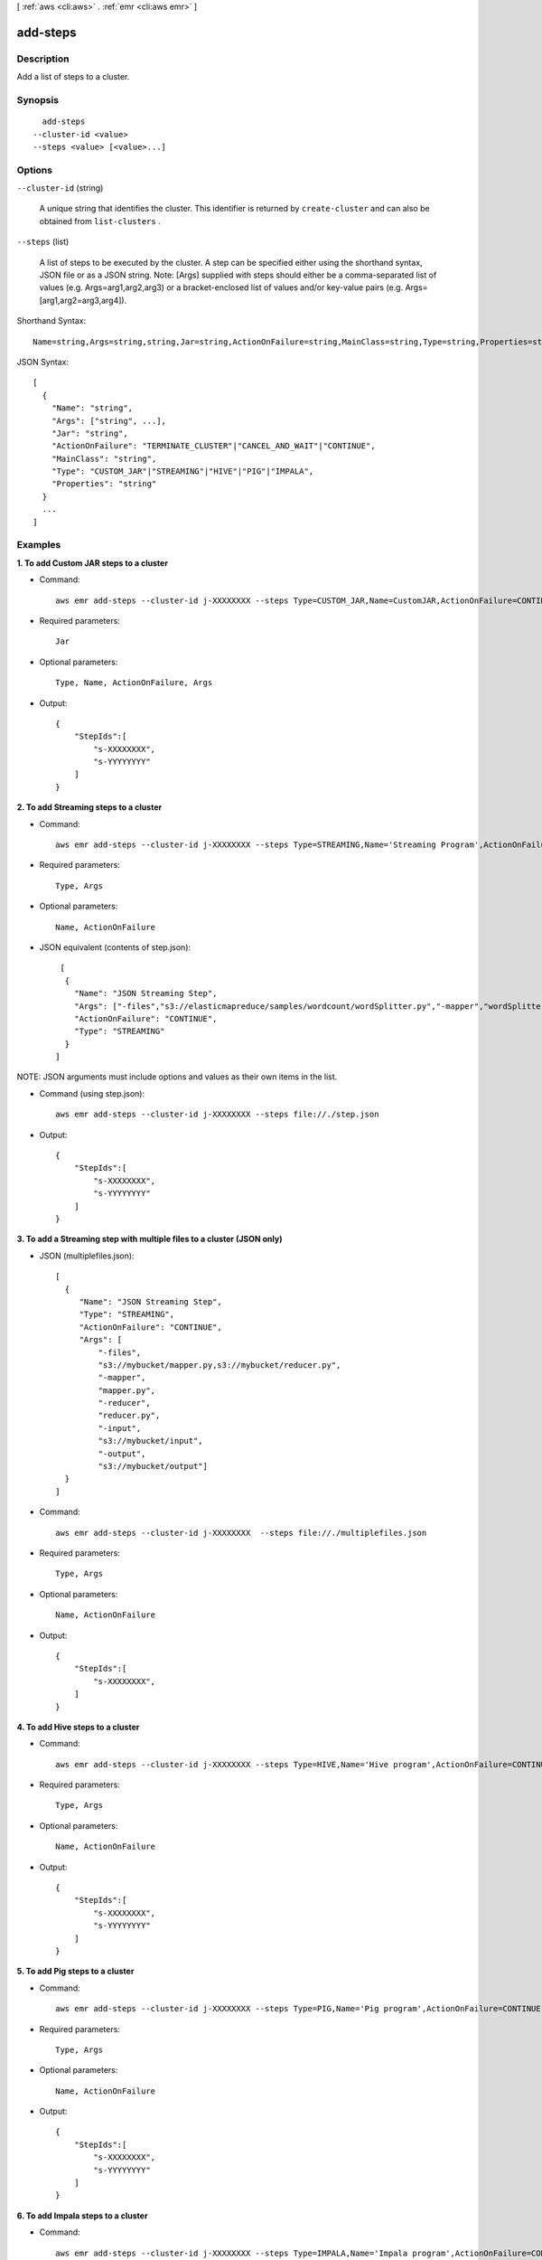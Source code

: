[ :ref:`aws <cli:aws>` . :ref:`emr <cli:aws emr>` ]

.. _cli:aws emr add-steps:


*********
add-steps
*********



===========
Description
===========

Add a list of steps to a cluster.



========
Synopsis
========

::

    add-steps
  --cluster-id <value>
  --steps <value> [<value>...]




=======
Options
=======

``--cluster-id`` (string)


  A unique string that identifies the cluster. This identifier is returned by ``create-cluster`` and can also be obtained from ``list-clusters`` .

  

``--steps`` (list)


  A list of steps to be executed by the cluster. A step can be specified either using the shorthand syntax, JSON file or as a JSON string. Note: [Args] supplied with steps should either be a comma-separated list of values (e.g. Args=arg1,arg2,arg3) or a bracket-enclosed list of values and/or key-value pairs (e.g. Args=[arg1,arg2=arg3,arg4]).

  



Shorthand Syntax::

    Name=string,Args=string,string,Jar=string,ActionOnFailure=string,MainClass=string,Type=string,Properties=string ...




JSON Syntax::

  [
    {
      "Name": "string",
      "Args": ["string", ...],
      "Jar": "string",
      "ActionOnFailure": "TERMINATE_CLUSTER"|"CANCEL_AND_WAIT"|"CONTINUE",
      "MainClass": "string",
      "Type": "CUSTOM_JAR"|"STREAMING"|"HIVE"|"PIG"|"IMPALA",
      "Properties": "string"
    }
    ...
  ]





========
Examples
========

**1. To add Custom JAR steps to a cluster**

- Command::

    aws emr add-steps --cluster-id j-XXXXXXXX --steps Type=CUSTOM_JAR,Name=CustomJAR,ActionOnFailure=CONTINUE,Jar=s3://mybucket/mytest.jar,Args=arg1,arg2,arg3 Type=CUSTOM_JAR,Name=CustomJAR,ActionOnFailure=CONTINUE,Jar=s3://mybucket/mytest.jar,MainClass=mymainclass,Args=arg1,arg2,arg3

- Required parameters::

    Jar

- Optional parameters::

    Type, Name, ActionOnFailure, Args

- Output::

    {
        "StepIds":[
            "s-XXXXXXXX",
            "s-YYYYYYYY"
        ]
    }

**2. To add Streaming steps to a cluster**

- Command::

    aws emr add-steps --cluster-id j-XXXXXXXX --steps Type=STREAMING,Name='Streaming Program',ActionOnFailure=CONTINUE,Args=[-files,s3://elasticmapreduce/samples/wordcount/wordSplitter.py,-mapper,wordSplitter.py,-reducer,aggregate,-input,s3://elasticmapreduce/samples/wordcount/input,-output,s3://mybucket/wordcount/output]

- Required parameters::

    Type, Args

- Optional parameters::

    Name, ActionOnFailure

- JSON equivalent (contents of step.json)::

    [
     {
       "Name": "JSON Streaming Step",
       "Args": ["-files","s3://elasticmapreduce/samples/wordcount/wordSplitter.py","-mapper","wordSplitter.py","-reducer","aggregate","-input","s3://elasticmapreduce/samples/wordcount/input","-output","s3://mybucket/wordcount/output"],
       "ActionOnFailure": "CONTINUE",
       "Type": "STREAMING"
     }
   ]

NOTE: JSON arguments must include options and values as their own items in the list. 

- Command (using step.json)::

    aws emr add-steps --cluster-id j-XXXXXXXX --steps file://./step.json

- Output::

    {
        "StepIds":[
            "s-XXXXXXXX",
            "s-YYYYYYYY"
        ]
    }

**3. To add a Streaming step with multiple files to a cluster (JSON only)**

- JSON (multiplefiles.json)::

   [
     {
        "Name": "JSON Streaming Step",
        "Type": "STREAMING",
        "ActionOnFailure": "CONTINUE",
        "Args": [
            "-files",
            "s3://mybucket/mapper.py,s3://mybucket/reducer.py",
            "-mapper",
            "mapper.py",
            "-reducer",
            "reducer.py",
            "-input",
            "s3://mybucket/input",
            "-output",
            "s3://mybucket/output"]
     }
   ]

- Command::

    aws emr add-steps --cluster-id j-XXXXXXXX  --steps file://./multiplefiles.json

- Required parameters::

    Type, Args

- Optional parameters::

    Name, ActionOnFailure

- Output::

    {
        "StepIds":[
            "s-XXXXXXXX",
        ]
    }


**4. To add Hive steps to a cluster**

- Command::

    aws emr add-steps --cluster-id j-XXXXXXXX --steps Type=HIVE,Name='Hive program',ActionOnFailure=CONTINUE,Args=[-f,s3://mybuckey/myhivescript.q,-d,INPUT=s3://mybucket/myhiveinput,-d,OUTPUT=s3://mybucket/myhiveoutput,arg1,arg2] Type=HIVE,Name='Hive steps',ActionOnFailure=TERMINATE_CLUSTER,Args=[-f,s3://elasticmapreduce/samples/hive-ads/libs/model-build.q,-d,INPUT=s3://elasticmapreduce/samples/hive-ads/tables,-d,OUTPUT=s3://mybucket/hive-ads/output/2014-04-18/11-07-32,-d,LIBS=s3://elasticmapreduce/samples/hive-ads/libs]


- Required parameters::

    Type, Args

- Optional parameters::

    Name, ActionOnFailure

- Output::

    {
        "StepIds":[
            "s-XXXXXXXX",
            "s-YYYYYYYY"
        ]
    }


**5. To add Pig steps to a cluster**

- Command::

    aws emr add-steps --cluster-id j-XXXXXXXX --steps Type=PIG,Name='Pig program',ActionOnFailure=CONTINUE,Args=[-f,s3://mybuckey/mypigscript.pig,-p,INPUT=s3://mybucket/mypiginput,-p,OUTPUT=s3://mybucket/mypigoutput,arg1,arg2] Type=PIG,Name='Pig program',Args=[-f,s3://elasticmapreduce/samples/pig-apache/do-reports2.pig,-p,INPUT=s3://elasticmapreduce/samples/pig-apache/input,-p,OUTPUT=s3://mybucket/pig-apache/output,arg1,arg2]


- Required parameters::

    Type, Args

- Optional parameters::

    Name, ActionOnFailure

- Output::

    {
        "StepIds":[
            "s-XXXXXXXX",
            "s-YYYYYYYY"
        ]
    }


**6. To add Impala steps to a cluster**

- Command::

    aws emr add-steps --cluster-id j-XXXXXXXX --steps Type=IMPALA,Name='Impala program',ActionOnFailure=CONTINUE,Args=--impala-script,s3://myimpala/input,--console-output-path,s3://myimpala/output

- Required parameters::

    Type, Args

- Optional parameters::

    Name, ActionOnFailure

- Output::

    {
        "StepIds":[
            "s-XXXXXXXX",
            "s-YYYYYYYY"
        ]
    }

